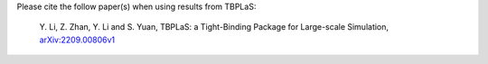 Please cite the follow paper(s) when using results from TBPLaS:

    Y. Li, Z. Zhan, Y. Li and S. Yuan, TBPLaS: a Tight-Binding Package for Large-scale Simulation,
    `arXiv:2209.00806v1 <https://arxiv.org/abs/2209.00806v1>`_
